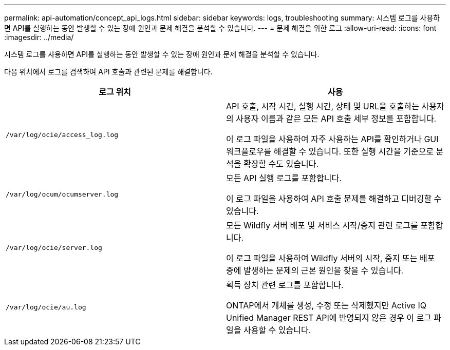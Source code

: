 ---
permalink: api-automation/concept_api_logs.html 
sidebar: sidebar 
keywords: logs, troubleshooting 
summary: 시스템 로그를 사용하면 API를 실행하는 동안 발생할 수 있는 장애 원인과 문제 해결을 분석할 수 있습니다. 
---
= 문제 해결을 위한 로그
:allow-uri-read: 
:icons: font
:imagesdir: ../media/


[role="lead"]
시스템 로그를 사용하면 API를 실행하는 동안 발생할 수 있는 장애 원인과 문제 해결을 분석할 수 있습니다.

다음 위치에서 로그를 검색하여 API 호출과 관련된 문제를 해결합니다.

[cols="2*"]
|===
| 로그 위치 | 사용 


 a| 
`/var/log/ocie/access_log.log`
 a| 
API 호출, 시작 시간, 실행 시간, 상태 및 URL을 호출하는 사용자의 사용자 이름과 같은 모든 API 호출 세부 정보를 포함합니다.

이 로그 파일을 사용하여 자주 사용하는 API를 확인하거나 GUI 워크플로우를 해결할 수 있습니다. 또한 실행 시간을 기준으로 분석을 확장할 수도 있습니다.



 a| 
`/var/log/ocum/ocumserver.log`
 a| 
모든 API 실행 로그를 포함합니다.

이 로그 파일을 사용하여 API 호출 문제를 해결하고 디버깅할 수 있습니다.



 a| 
`/var/log/ocie/server.log`
 a| 
모든 Wildfly 서버 배포 및 서비스 시작/중지 관련 로그를 포함합니다.

이 로그 파일을 사용하여 Wildfly 서버의 시작, 중지 또는 배포 중에 발생하는 문제의 근본 원인을 찾을 수 있습니다.



 a| 
`/var/log/ocie/au.log`
 a| 
획득 장치 관련 로그를 포함합니다.

ONTAP에서 개체를 생성, 수정 또는 삭제했지만 Active IQ Unified Manager REST API에 반영되지 않은 경우 이 로그 파일을 사용할 수 있습니다.

|===
